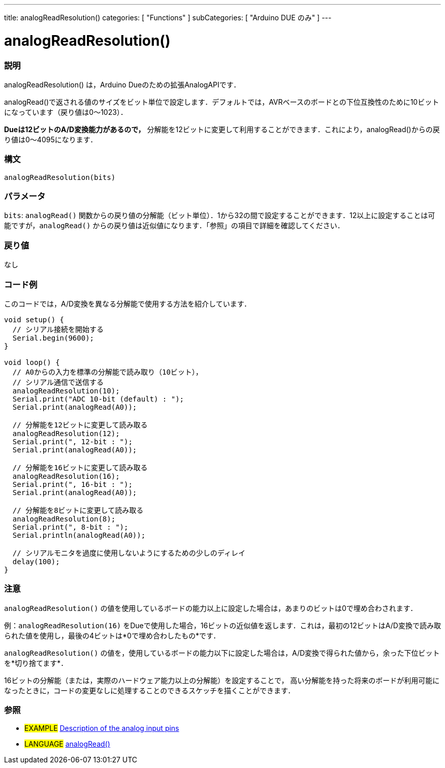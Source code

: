 ---
title: analogReadResolution()
categories: [ "Functions" ]
subCategories: [ "Arduino DUE のみ" ]
---

:source-highlighter: pygments
:pygments-style: arduino


= analogReadResolution()


// OVERVIEW SECTION STARTS
[#overview]
--

[float]
=== 説明
analogReadResolution() は，Arduino Dueのための拡張AnalogAPIです．

analogRead()で返される値のサイズをビット単位で設定します．デフォルトでは，AVRベースのボードとの下位互換性のために10ビットになっています（戻り値は0～1023）．

*Dueは12ビットのA/D変換能力があるので，* 分解能を12ビットに変更して利用することができます．これにより，analogRead()からの戻り値は0～4095になります．
[%hardbreaks]


[float]
=== 構文
`analogReadResolution(bits)`


[float]
=== パラメータ
`bits`:  `analogRead()` 関数からの戻り値の分解能（ビット単位）．1から32の間で設定することができます．12以上に設定することは可能ですが，`analogRead()` からの戻り値は近似値になります．「参照」の項目で詳細を確認してください．

[float]
=== 戻り値
なし

--
// OVERVIEW SECTION ENDS




// HOW TO USE SECTION STARTS
[#howtouse]
--

[float]
=== コード例
// Describe what the example code is all about and add relevant code   ►►►►► THIS SECTION IS MANDATORY ◄◄◄◄◄
このコードでは，A/D変換を異なる分解能で使用する方法を紹介しています．

[source,arduino]
----
void setup() {
  // シリアル接続を開始する
  Serial.begin(9600);
}

void loop() {
  // A0からの入力を標準の分解能で読み取り（10ビット），
  // シリアル通信で送信する
  analogReadResolution(10);
  Serial.print("ADC 10-bit (default) : ");
  Serial.print(analogRead(A0));

  // 分解能を12ビットに変更して読み取る
  analogReadResolution(12);
  Serial.print(", 12-bit : ");
  Serial.print(analogRead(A0));

  // 分解能を16ビットに変更して読み取る
  analogReadResolution(16);
  Serial.print(", 16-bit : ");
  Serial.print(analogRead(A0));

  // 分解能を8ビットに変更して読み取る
  analogReadResolution(8);
  Serial.print(", 8-bit : ");
  Serial.println(analogRead(A0));

  // シリアルモニタを過度に使用しないようにするための少しのディレイ
  delay(100);
}
----
[%hardbreaks]

[float]
=== 注意
`analogReadResolution()` の値を使用しているボードの能力以上に設定した場合は，あまりのビットは0で埋め合わされます．

例：`analogReadResolution(16)` をDueで使用した場合，16ビットの近似値を返します．これは，最初の12ビットはA/D変換で読み取られた値を使用し，最後の4ビットは*0で埋め合わしたもの*です．

`analogReadResolution()` の値を，使用しているボードの能力以下に設定した場合は，A/D変換で得られた値から，余った下位ビットを*切り捨てます*．

16ビットの分解能（または，実際のハードウェア能力以上の分解能）を設定することで， 高い分解能を持った将来のボードが利用可能になったときに，コードの変更なしに処理することのできるスケッチを描くことができます．
[%hardbreaks]

[float]
=== 参照
// Link relevant content by category, such as other Reference terms (please add the tag #LANGUAGE#),
// definitions (please add the tag #DEFINITION#), and examples of Projects and Tutorials
// (please add the tag #EXAMPLE#)  ►►►►► THIS SECTION IS MANDATORY ◄◄◄◄◄

[role="example"]
* #EXAMPLE# http://arduino.cc/en/Tutorial/AnalogInputPins[Description of the analog input pins]

[role="language"]
* #LANGUAGE# link:../../analog-io/analogread[analogRead()]


--
// HOW TO USE SECTION ENDS
